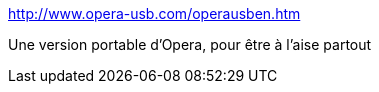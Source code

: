 :jbake-type: post
:jbake-status: published
:jbake-title: OperaUSB == download - extract - use ==
:jbake-tags: browser,freeware,portable,software,windows,_mois_janv.,_année_2007
:jbake-date: 2007-01-05
:jbake-depth: ../
:jbake-uri: shaarli/1167993288000.adoc
:jbake-source: https://nicolas-delsaux.hd.free.fr/Shaarli?searchterm=http%3A%2F%2Fwww.opera-usb.com%2Foperausben.htm&searchtags=browser+freeware+portable+software+windows+_mois_janv.+_ann%C3%A9e_2007
:jbake-style: shaarli

http://www.opera-usb.com/operausben.htm[OperaUSB == download - extract - use ==]

Une version portable d'Opera, pour être à l'aise partout

